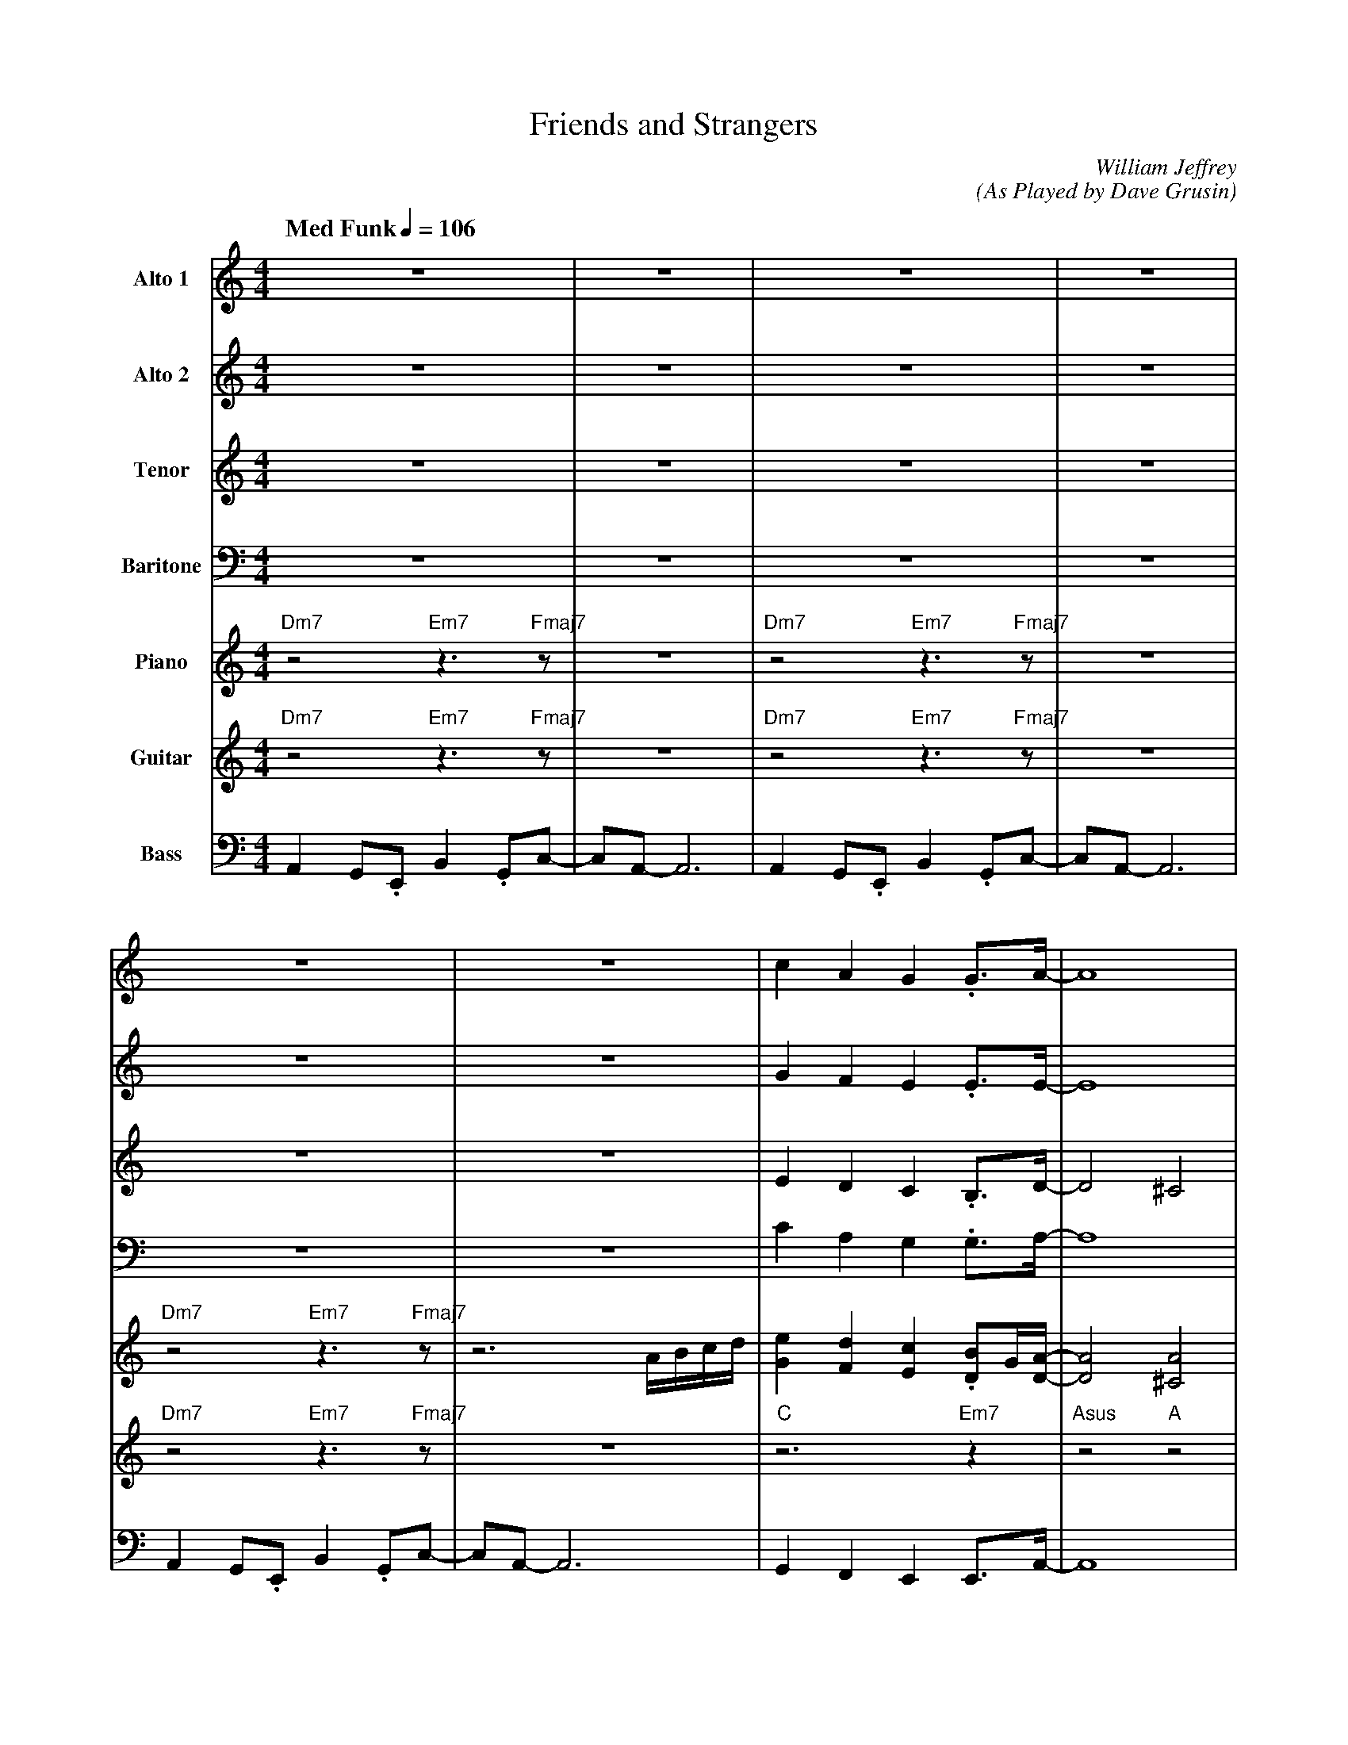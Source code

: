 X:1
T:Friends and Strangers
M:4/4
L:1/8
Q: "Med Funk" 1/4=106  
C:William Jeffrey
C:(As Played by Dave Grusin)
Z:Luis Pablo Gasparotto
K:C
V:1 name="Alto 1"
%%MIDI program 65
V:2 name="Alto 2"
%%MIDI program 65
V:3 name="Tenor"
%%MIDI program 66
V:4 name="Baritone"
%%MIDI program 67
V:5 name="Piano"
%%MIDI program 1
V:6 name="Guitar"
%%MIDI program 29
V:7 name="Bass"
%%MIDI program 33
%
[V:1] z8                        | z8          | z8                        | z8          |
[V:2] z8                        | z8          | z8                        | z8          |
[V:3] z8                        | z8          | z8                        | z8          |
[V:4] z8                        | z8          | z8                        | z8          |
[V:5] "Dm7"z4 "Em7"z3 "Fmaj7"z  | z8          | "Dm7"z4 "Em7"z3 "Fmaj7"z  | z8          |
[V:6] "Dm7"z4 "Em7"z3 "Fmaj7"z  | z8          | "Dm7"z4 "Em7"z3 "Fmaj7"z  | z8          |
[V:7] A,,2 G,,.E,, B,,2 .G,,C,- | C,A,,- A,,6 | A,,2 G,,.E,, B,,2 .G,,C,- | C,A,,- A,,6 |
%
[V:1] z8                        | z8          | c2      A2     G2     .G3/A/-       | A8             |
[V:2] z8                        | z8          | G2      F2     E2     .E3/E/-       | E8             | 
[V:3] z8                        | z8          | E2      D2     C2     .B,3/D/-      | D4 ^C4         |
[V:4] z8                        | z8          | C2      A,2    G,2    .G,3/A,/-     | A,8            |
[V:5] "Dm7"z4 "Em7"z3 "Fmaj7"z  | z6 A/B/c/d/ | [G2e2] [F2d2] [E2c2] .[DB]G/[D/A/]- | [D4A4] [^C4A4] | 
[V:6] "Dm7"z4 "Em7"z3 "Fmaj7"z  | z8          | "C"z6 "Em7"z2                       | "Asus"z4 "A"z4 | 
[V:7] A,,2 G,,.E,, B,,2 .G,,C,- | C,A,,- A,,6 | G,,2 F,,2 E,,2 E,,3/A,,/-           | A,,8           |
%
[V:1] c2      A2     G2     .G3/A/-       | A8             | E2         D2      E2     .G3/A/-    | A8         | A8   ||
[V:2] G2      F2     E2     .E3/E/-       | E8             | C2         B,2     C2     .D3/F/-    | F8-        | F8   ||
[V:3] E2      D2     C2     .B,3/D/-      | D4 ^C4         | A,2        G,2     A,2    .C3/D/-    | D8-        | D8   ||
[V:4] C2      A,2    G,2    .G,3/A,/-     | A,8            | F,2        E,2     D,2    .G,3/_B,/- | B,8-       | B,8  ||   
[V:5] [G2e2] [F2d2] [E2c2] .[DB]G/[D/A/]- | [D4A4] [^C4A4] | C2         D2      E2     .GE/A/-    | A8-        | A8   ||
[V:6] "C"z6 "Em7"z2                       | "Asus"z4 "A"z4 | "Fmaj7"z2 "Em7"z2 "Dm9"z2 "Gsus"z2   | "Bbmaj7"z8 | z8   ||
[V:7] G,,2 F,,2 E,,2 E,,3/A,,/-           | A,,8           | C,,2 D,,2 E,,2 G,,3/_B,,/-           | B,,8-      | B,,8 ||
%
[V:1] z8        | z8              | z8        | z8              | 
[V:2] z8        | z8              | z8        | z8              |
[V:3] z8        | z8              | z8        | z8              |
[V:4] z8        | z8              | z8        | z8              |
[V:5] "Fmaj7"z8 | "Em7"z4 "Am7"z4 | "Fmaj7"z8 | "Em7"z4 "Am7"z4 |
[V:6] "Fmaj7"z8 | "Em7"z4 "Am7"z4 | "Fmaj7"z8 | "Em7"z4 "Am7"z4 |
[V:7] "Fmaj7"z8 | "Em7"z4 "Am7"z4 | "Fmaj7"z8 | "Em7"z4 "Am7"z4 |
%
[V:1] z8        | z8              | z8        | z8              | 
[V:2] z8        | z8              | z8        | z8              |
[V:3] z8        | z8              | z8        | z8              |
[V:4] z8        | z8              | z8        | z8              |
[V:5] "Fmaj7"z8 | "Em7"z4 "Am7"z4 | "Fmaj7"z8 | "Em7"z4 z3 A/B/ |
[V:6] "Fmaj7"z8 | "Em7"z4 "Am7"z4 | "Fmaj7"z8 | "Em7"z4 "Am7"z4 |
[V:7] "Fmaj7"z8 | "Em7"z4 "Am7"z4 | "Fmaj7"z8 | "Em7"z4 "Am7"z4 |
%
[V:1] z8                   | z8              | z8                      | z6 z             C/D/   |
[V:2] z8                   | z8              | z8                      | z8                      |
[V:3] z8                   | z8              | z8                      | z8                      |
[V:4] z8                   | z8              | z8                      | z8                      |
[V:5] .c.A.E.e .d.c B/A/ z | B2 EA- A3 A/B/  | c/c/.A .E.g .e.d c/B/ z | B/c/B/G/ DB/A/- A3 A/B/ |
[V:6] "Fmaj7"z8            | "Em7"z4 "Am7"z4 | "Fmaj7"z8               | "Em7"z4 "Am7"z4         |
[V:7] "Fmaj7"z8            | "Em7"z4 "Am7"z4 | "Fmaj7"z8               | "Em7"z4 "Am7"z4         |
%
[V:1] .E.C.A,.G .F.E D/C/ z | .Dz/B,/ z/ E/C- C3 z   | E2 z B GF E/D/ z        | D2 D3/C/- C4       ||
[V:2] z8                    | z8                     | z8                      | z8                 ||
[V:3] z8                    | z8                     | z8                      | z8                 ||
[V:4] z8                    | z8                     | z8                      | z8                 ||
[V:5] .c.A.E.e .d.c B/A/ z  | .Bz/G/ z/ E/A- A3 A/B/ | c/c/.A .E.g .e.d c/B/ z | B/c/B/G/ DB/A/- A4 ||
[V:6] "Fmaj7"z8             | "Em7"z4 "Am7"z4        | "Fmaj7"z8               | "Em7"z4 "Am7"z4    ||
[V:7] "Fmaj7"z8             | "Em7"z4 "Am7"z4        | "Fmaj7"z8               | "Em7"z4 "Am7"z4    ||
%
[V:1] A2  G.E   B2  .Gc-        | cA-  A6     | A2  G.E   B2  .Gc-        | cA- A6      |
[V:2] F2  E.C   G2   .EA-       | AF-  F6     | F2  E.C   G2   .EA-       | AF-  F6     |
[V:3] D2  C.A,  E2  .B,F-       | FC-  C6     | D2  C.A,  E2  .B,F-       | FC-  C6     |
[V:4] A,2 G,.E, B,2 .G,C-       | CA,- A,6    | A,2 G,.E, B,2 .G,C-       | CA,- A,6    |
[V:5] "Dm7"z4 "Em7"z3 "Fmaj7"z  | z8          | "Dm7"z4 "Em7"z3 "Fmaj7"z  | z8          |
[V:6] "Dm7"z4 "Em7"z3 "Fmaj7"z  | z8          | "Dm7"z4 "Em7"z3 "Fmaj7"z  | z8          |
[V:7] A,,2 G,,.E,, B,,2 .G,,C,- | C,A,,- A,,6 | A,,2 G,,.E,, B,,2 .G,,C,- | C,A,,- A,,6 |
%
[V:1] A2  G.E   B2  .Gc-        | cA-  A4  A/B/c/d/       | c2      A2     G2     .G3/A/-       | A8             |
[V:2] F2  E.C   G2   .EA-       | AF-  F4 A,/B,/C/D/      | G2      F2     E2     .E3/E/-       | E8             |
[V:3] D2  C.A,  E2  .B,F-       | FC-  C4 A,/B,/C/D/      | E2      D2     C2     .B,3/D/-      | D4 ^C4         |
[V:4] A,2 G,.E, B,2 .G,C-       | CA,- A,4 A,,/B,,/C,/D,/ | C2      A,2    G,2    .G,3/A,/-     | A,8            |
[V:5] "Dm7"z4 "Em7"z3 "Fmaj7"z  | z8                      | [G2e2] [F2d2] [E2c2] .[DB]G/[D/A/]- | [D4A4] [^C4A4] | 
[V:6] "Dm7"z4 "Em7"z3 "Fmaj7"z  | z8                      | "C"z6 "Em7"z2                       | "Asus"z4 "A"z4 | 
[V:7] A,,2 G,,.E,, B,,2 .G,,C,- | C,A,,- A,,6             | G,,2 F,,2 E,,2 E,,3/A,,/-           | A,,8           |
%
[V:1] c2      A2     A2     .G3/A/-       | A6 A/B/c/d/        | c2      A2     A2     .G3/A/-       | A8-      | A8      |
[V:2] G2      F2     E2     .D3/E/-       | E6 A,/B,/C/D/      | G2      F2     E2     .D3/E/-       | E8-      | E8      |
[V:3] E2      C2     C2     .B,3/D/-      | D4 ^C2 A,/B,/C/D/  | E2      C2     C2     .B,3/D/-      | D8       | ^C8     |
[V:4] C2      A,2    F,2    .G,3/A,/-     | A,6 A,,/B,,/C,/D,/ | C2      A,2    F,2    .G,3/A,/-     | A,8      | G,8     |
[V:5] [G2e2] [F2d2] [E2c2] .[DB]G/[D/A/]- | [D4A4] [^C4A4]     | [G2e2] [F2d2] [E2c2] .[DB]G/[D/A/]- | [D8A8]   | [^C8A8] | 
[V:6] "Fmaj7"z6             "G"z2         | "Asus"z4 "A"z4     | "Fmaj7"z6             "G"z2         | "Asus"z8 | "A/G"z8 |
[V:7] F,,2 F,,2 F,,2 G,,3/ A,,/-          | A,,8               | F,,2 F,,2 F,,2 G,,3/ A,,/-          | A,,8     | G,,8    |
%
[V:1] z8         | z8              | z8        | z8              |:       
[V:2] z8         | z8              | z8        | z8              |:       
[V:3] z8         | z8              | z8        | z8              |:       
[V:4] z8         | z8              | z8        | z8              |:       
[V:5] "Fmaj7"z8  | "Em7"z4 "Am7"z4 | "Fmaj7"z8 | "Em7"z4 "Am7"z4 |:
[V:6] "Fmaj7"z8  | "Em7"z4 "Am7"z4 | "Fmaj7"z8 | "Em7"z4 "Am7"z4 |:
[V:7] "Fmaj7"z8  | "Em7"z4 "Am7"z4 | "Fmaj7"z8 | "Em7"z4 "Am7"z4 |:
%
[V:1] "Fmaj7"z8  | "Em7"z4 "Am7"z4 | "Fmaj7"z8 | "Em7"z4 "Am7"z4 |
[V:2] "Fmaj7"z8  | "Em7"z4 "Am7"z4 | "Fmaj7"z8 | "Em7"z4 "Am7"z4 |
[V:3] "Fmaj7"z8  | "Em7"z4 "Am7"z4 | "Fmaj7"z8 | "Em7"z4 "Am7"z4 |
[V:4] "Fmaj7"z8  | "Em7"z4 "Am7"z4 | "Fmaj7"z8 | "Em7"z4 "Am7"z4 |
[V:5] "Fmaj7"z8  | "Em7"z4 "Am7"z4 | "Fmaj7"z8 | "Em7"z4 "Am7"z4 |
[V:6] "Fmaj7"z8  | "Em7"z4 "Am7"z4 | "Fmaj7"z8 | "Em7"z4 "Am7"z4 |
[V:7] "Fmaj7"z8  | "Em7"z4 "Am7"z4 | "Fmaj7"z8 | "Em7"z4 "Am7"z4 |
%
[V:1] "Fmaj7"z8  | "Em7"z4 "Am7"z4 | "Fmaj7"z8 | "Em7"z4 "Am7"z4 |
[V:2] "Fmaj7"z8  | "Em7"z4 "Am7"z4 | "Fmaj7"z8 | "Em7"z4 "Am7"z4 |
[V:3] "Fmaj7"z8  | "Em7"z4 "Am7"z4 | "Fmaj7"z8 | "Em7"z4 "Am7"z4 |
[V:4] "Fmaj7"z8  | "Em7"z4 "Am7"z4 | "Fmaj7"z8 | "Em7"z4 "Am7"z4 |
[V:5] "Fmaj7"z8  | "Em7"z4 "Am7"z4 | "Fmaj7"z8 | "Em7"z4 "Am7"z4 |
[V:6] "Fmaj7"z8  | "Em7"z4 "Am7"z4 | "Fmaj7"z8 | "Em7"z4 "Am7"z4 |
[V:7] "Fmaj7"z8  | "Em7"z4 "Am7"z4 | "Fmaj7"z8 | "Em7"z4 "Am7"z4 |
%
[V:1] "Fmaj7"z8  | "Em7"z4 "Am7"z4 | "Fmaj7"z8 | "Em7"z4 "Am7"z4 |
[V:2] "Fmaj7"z8  | "Em7"z4 "Am7"z4 | "Fmaj7"z8 | "Em7"z4 "Am7"z4 |
[V:3] "Fmaj7"z8  | "Em7"z4 "Am7"z4 | "Fmaj7"z8 | "Em7"z4 "Am7"z4 |
[V:4] "Fmaj7"z8  | "Em7"z4 "Am7"z4 | "Fmaj7"z8 | "Em7"z4 "Am7"z4 |
[V:5] "Fmaj7"z8  | "Em7"z4 "Am7"z4 | "Fmaj7"z8 | "Em7"z4 "Am7"z4 |
[V:6] "Fmaj7"z8  | "Em7"z4 "Am7"z4 | "Fmaj7"z8 | "Em7"z4 "Am7"z4 |
[V:7] "Fmaj7"z8  | "Em7"z4 "Am7"z4 | "Fmaj7"z8 | "Em7"z4 "Am7"z4 |
%
[V:1] "Fmaj7"z8  | "Em7"z4 "Am7"z4 | "Fmaj7"z8 | "Em7"z4 "Am7"z4 ||
[V:2] "Fmaj7"z8  | "Em7"z4 "Am7"z4 | "Fmaj7"z8 | "Em7"z4 "Am7"z4 ||
[V:3] "Fmaj7"z8  | "Em7"z4 "Am7"z4 | "Fmaj7"z8 | "Em7"z4 "Am7"z4 ||
[V:4] "Fmaj7"z8  | "Em7"z4 "Am7"z4 | "Fmaj7"z8 | "Em7"z4 "Am7"z4 ||
[V:5] "Fmaj7"z8  | "Em7"z4 "Am7"z4 | "Fmaj7"z8 | "Em7"z4 "Am7"z4 ||
[V:6] "Fmaj7"z8  | "Em7"z4 "Am7"z4 | "Fmaj7"z8 | "Em7"z4 "Am7"z4 ||
[V:7] "Fmaj7"z8  | "Em7"z4 "Am7"z4 | "Fmaj7"z8 | "Em7"z4 "Am7"z4 ||
%
[V:1] "Dm7"z4 "Em7"z3 "Fmaj7"z | z8 | "Dm7"z4 "Em7"z3 "Fmaj7"z  | z8 |
[V:2] "Dm7"z4 "Em7"z3 "Fmaj7"z | z8 | "Dm7"z4 "Em7"z3 "Fmaj7"z  | z8 |
[V:3] "Dm7"z4 "Em7"z3 "Fmaj7"z | z8 | "Dm7"z4 "Em7"z3 "Fmaj7"z  | z8 |
[V:4] "Dm7"z4 "Em7"z3 "Fmaj7"z | z8 | "Dm7"z4 "Em7"z3 "Fmaj7"z  | z8 |
[V:5] "Dm7"z4 "Em7"z3 "Fmaj7"z | z8 | "Dm7"z4 "Em7"z3 "Fmaj7"z  | z8 |
[V:6] "Dm7"z4 "Em7"z3 "Fmaj7"z | z8 | "Dm7"z4 "Em7"z3 "Fmaj7"z  | z8 |
[V:7] "Dm7"z4 "Em7"z3 "Fmaj7"z | z8 | "Dm7"z4 "Em7"z3 "Fmaj7"z  | z8 |
%
[V:1] A2  G.E   B2  .Gc-        | cA-  A4  A/B/c/d/       | c2      A2     G2     .G3/A/-       | A8             |
[V:2] F2  E.C   G2   .EA-       | AF-  F4 A,/B,/C/D/      | G2      F2     E2     .E3/E/-       | E8             |
[V:3] D2  C.A,  E2  .B,F-       | FC-  C4 A,/B,/C/D/      | E2      D2     C2     .B,3/D/-      | D4 ^C4         |
[V:4] A,2 G,.E, B,2 .G,C-       | CA,- A,4 A,,/B,,/C,/D,/ | C2      A,2    G,2    .G,3/A,/-     | A,8            |
[V:5] "Dm7"z4 "Em7"z3 "Fmaj7"z  | z8                      | [G2e2] [F2d2] [E2c2] .[DB]G/[D/A/]- | [D4A4] [^C4A4] | 
[V:6] "Dm7"z4 "Em7"z3 "Fmaj7"z  | z8                      | "C"z6 "Em7"z2                       | "Asus"z4 "A"z4 | 
[V:7] A,,2 G,,.E,, B,,2 .G,,C,- | C,A,,- A,,6             | G,,2 F,,2 E,,2 E,,3/A,,/-           | A,,8           |
%
[V:1] c2      A2     A2     .G3/A/-       | A6 A/B/c/d/        | c2      A2     A2     .G3/A/-       | A8-      | A8      |
[V:2] G2      F2     E2     .D3/E/-       | E6 A,/B,/C/D/      | G2      F2     E2     .D3/E/-       | E8-      | E8      |
[V:3] E2      C2     C2     .B,3/D/-      | D4 ^C2 A,/B,/C/D/  | E2      C2     C2     .B,3/D/-      | D8       | ^C8     |
[V:4] C2      A,2    F,2    .G,3/A,/-     | A,6 A,,/B,,/C,/D,/ | C2      A,2    F,2    .G,3/A,/-     | A,8      | G,8     |
[V:5] [G2e2] [F2d2] [E2c2] .[DB]G/[D/A/]- | [D4A4] [^C4A4]     | [G2e2] [F2d2] [E2c2] .[DB]G/[D/A/]- | [D8A8]   | [^C8A8] | 
[V:6] "Fmaj7"z6             "G"z2         | "Asus"z4 "A"z4     | "Fmaj7"z6             "G"z2         | "Asus"z8 | "A/G"z8 |
[V:7] F,,2 F,,2 F,,2 G,,3/A,,/-           | A,,8               | F,,2 F,,2 F,,2 G,,3/A,,/-           | A,,8     | G,,8    |
%
[V:1] z8         | z8              | z8        |1 z8              :|2       
[V:2] z8         | z8              | z8        |1 z8              :|2      
[V:3] z8         | z8              | z8        |1 z8              :|2       
[V:4] z8         | z8              | z8        |1 z8              :|2     
[V:5] "Fmaj7"z8  | "Em7"z4 "Am7"z4 | "Fmaj7"z8 |1 "Em7"z4 "Am7"z4 :|2
[V:6] "Fmaj7"z8  | "Em7"z4 "Am7"z4 | "Fmaj7"z8 |1 "Em7"z4 "Am7"z4 :|2
[V:7] "Fmaj7"z8  | "Em7"z4 "Am7"z4 | "Fmaj7"z8 |1 "Em7"z4 "Am7"z4 :|2
%
[V:1] z8              ||
[V:2] z8              ||
[V:3] z8              ||
[V:4] z8              ||
[V:5] "Em7"z4 z3 A/B/ ||
[V:6] "Em7"z4 "Am7"z4 ||
[V:7] "Em7"z4 "Am7"z4 ||
%% text Repeat Ending 1 till last solo
%% text 
%
[V:1] z8                   | B2 EA- A3 z     | z8                      | B/c/B/G/    DB/A/-    A3 A/B/    |
[V:2] z8                   | G2  B,E- E3 z   | z8                      | G/A/G/E/    B,G/E/-   E3  E/G/   |
[V:3] z8                   | E2  G,C- C3 z   | z8                      | D/E/D/B,/   G,E/C/-   C3  C/D/   |
[V:4] z8                   | B,2 E,A,- A,3 z | z8                      | B,/C/B,/G,/ D,B,/A,/- A,3 A,/B,/ |
[V:5] .c.A.E.e .d.c B/A/ z | B2 EA- A3 A/B/  | c/c/.A .E.g .e.d c/B/ z | B/c/B/G/ DB/A/- A3 A/B/          |
[V:6] "Fmaj7"z8            | "Em7"z4 "Am7"z4 | "Fmaj7"z8               | "Em7"z4 "Am7"z4                  |
[V:7] "Fmaj7"z8            | "Em7"z4 "Am7"z4 | "Fmaj7"z8               | "Em7"z4 "Am7"z4                  |
%
[V:1] .c.A.E.e    .d.c B/A/ z  | .Bz/G/   z/ E/A-   A3  A/B/   | c/c/.A  .E.g  .e.d c/B/ z  | B/c/B/G/    DB/A/-    A4  ||
[V:2] .A.F.B,.B   .A.A G/F/ z  | .Gz/E/   z/ C/E-   E3  E/G/   | A/A/.F  .C.e  .C.A A/G/ z  | G/A/G/E/    B,G/E/-   E4  ||
[V:3] .F.C.G,.G  .F.F E/C/  z  | .Dz/B,/  z/ A,/C-  C3  C/D/   | F/F/.C  .A,.B .A.F F/E/ z  | D/E/D/B,/   G,E/C/-   C4  ||
[V:4] .C.A,.E,.E .D.C B,/A,/ z | .B,z/G,/ z/ E,/A,- A,3 A,/B,/ | C/C/.A, .E,.G .E.D C/B,/ z | B,/C/B,/G,/ D,B,/A,/- A,4 ||
[V:5] .c.A.E.e .d.c B/A/ z     | .Bz/G/ z/ E/A- A3 A/B/        | c/c/.A  .E.g  .e.d c/B/ z  | B/c/B/G/ DB/A/- A4        ||
[V:6] "Fmaj7"z8                | "Em7"z4 "Am7"z4               | "Fmaj7"z8                  | "Em7"z4 "Am7"z4           ||
[V:7] "Fmaj7"z8                | "Em7"z4 "Am7"z4               | "Fmaj7"z8                  | "Em7"z4 "Am7"z4           ||
%
[V:1] A2  G.E   B2  .Gc-        | cA-  A6     | A2  G.E   B2  .Gc-        | cA- A6      |
[V:2] F2  E.C   G2   .EA-       | AF-  F6     | F2  E.C   G2   .EA-       | AF-  F6     |
[V:3] D2  C.A,  E2  .B,F-       | FC-  C6     | D2  C.A,  E2  .B,F-       | FC-  C6     |
[V:4] A,2 G,.E, B,2 .G,C-       | CA,- A,6    | A,2 G,.E, B,2 .G,C-       | CA,- A,6    |
[V:5] "Dm7"z4 "Em7"z3 "Fmaj7"z  | z8          | "Dm7"z4 "Em7"z3 "Fmaj7"z  | z8          |
[V:6] "Dm7"z4 "Em7"z3 "Fmaj7"z  | z8          | "Dm7"z4 "Em7"z3 "Fmaj7"z  | z8          |
[V:7] A,,2 G,,.E,, B,,2 .G,,C,- | C,A,,- A,,6 | A,,2 G,,.E,, B,,2 .G,,C,- | C,A,,- A,,6 |
% 
[V:1] A2  G.E   B2  .Gc-        | cA-  A4  A/B/c/d/       | c2      A2     G2     .G3/A/-       | A8             |
[V:2] F2  E.C   G2   .EA-       | AF-  F4 A,/B,/C/D/      | G2      F2     E2     .E3/E/-       | E8             |
[V:3] D2  C.A,  E2  .B,F-       | FC-  C4 A,/B,/C/D/      | E2      D2     C2     .B,3/D/-      | D4 ^C4         |
[V:4] A,2 G,.E, B,2 .G,C-       | CA,- A,4 A,,/B,,/C,/D,/ | C2      A,2    G,2    .G,3/A,/-     | A,8            |
[V:5] "Dm7"z4 "Em7"z3 "Fmaj7"z  | z8                      | [G2e2] [F2d2] [E2c2] .[DB]G/[D/A/]- | [D4A4] [^C4A4] | 
[V:6] "Dm7"z4 "Em7"z3 "Fmaj7"z  | z8                      | "C"z6 "Em7"z2                       | "Asus"z4 "A"z4 | 
[V:7] A,,2 G,,.E,, B,,2 .G,,C,- | C,A,,- A,,6             | G,,2 F,,2 E,,2 E,,3/ A,,/-          | A,,8           |
%
[V:1] c2      A2     A2     .G3/A/-       | A6 A/B/c/d/        | c2      A2     A2     .G3/A/-       | A8-      | A8      |
[V:2] G2      F2     E2     .D3/E/-       | E6 A,/B,/C/D/      | G2      F2     E2     .D3/E/-       | E8-      | E8      |
[V:3] E2      C2     C2     .B,3/D/-      | D4 ^C2 A,/B,/C/D/  | E2      C2     C2     .B,3/D/-      | D8       | ^C8     |
[V:4] C2      A,2    F,2    .G,3/A,/-     | A,6 A,,/B,,/C,/D,/ | C2      A,2    F,2    .G,3/A,/-     | A,8      | G,8     |
[V:5] [G2e2] [F2d2] [E2c2] .[DB]G/[D/A/]- | [D4A4] [^C4A4]     | [G2e2] [F2d2] [E2c2] .[DB]G/[D/A/]- | [D8A8]   | [^C8A8] | 
[V:6] "Fmaj7"z6             "G"z2         | "Asus"z4 "A"z4     | "Fmaj7"z6             "G"z2         | "Asus"z8 | "A/G"z8 |
[V:7] F,,2 F,,2 F,,2 G,,3/A,,/-           | A,,8               | F,,2 F,,2 F,,2 G,,3/A,,/-           | A,,8     | G,,8    |
%
[V:1] E2         D2      E2     .G3/A/-    | A8         | HA8   |]
[V:2] C2         B,2     C2     .D3/F/-    | F8-        | HF8   |]
[V:3] A,2        G,2     A,2    .C3/D/-    | D8-        | HD8   |]
[V:4] F,2        E,2     D,2    .G,3/_B,/- | B,8-       | HB,8  |]   
[V:5] C2         D2      E2     .GE/A/-    | A8-        | HA8   |]
[V:6] "Fmaj7"z2 "Em7"z2 "Dm9"z2 "Gsus"z2   | "Bbmaj7"z8 | Hz8   |]
[V:7] C,,2 D,,2 E,,2 G,,3/_B,,/-           | B,,8-      | HB,,8 |]

